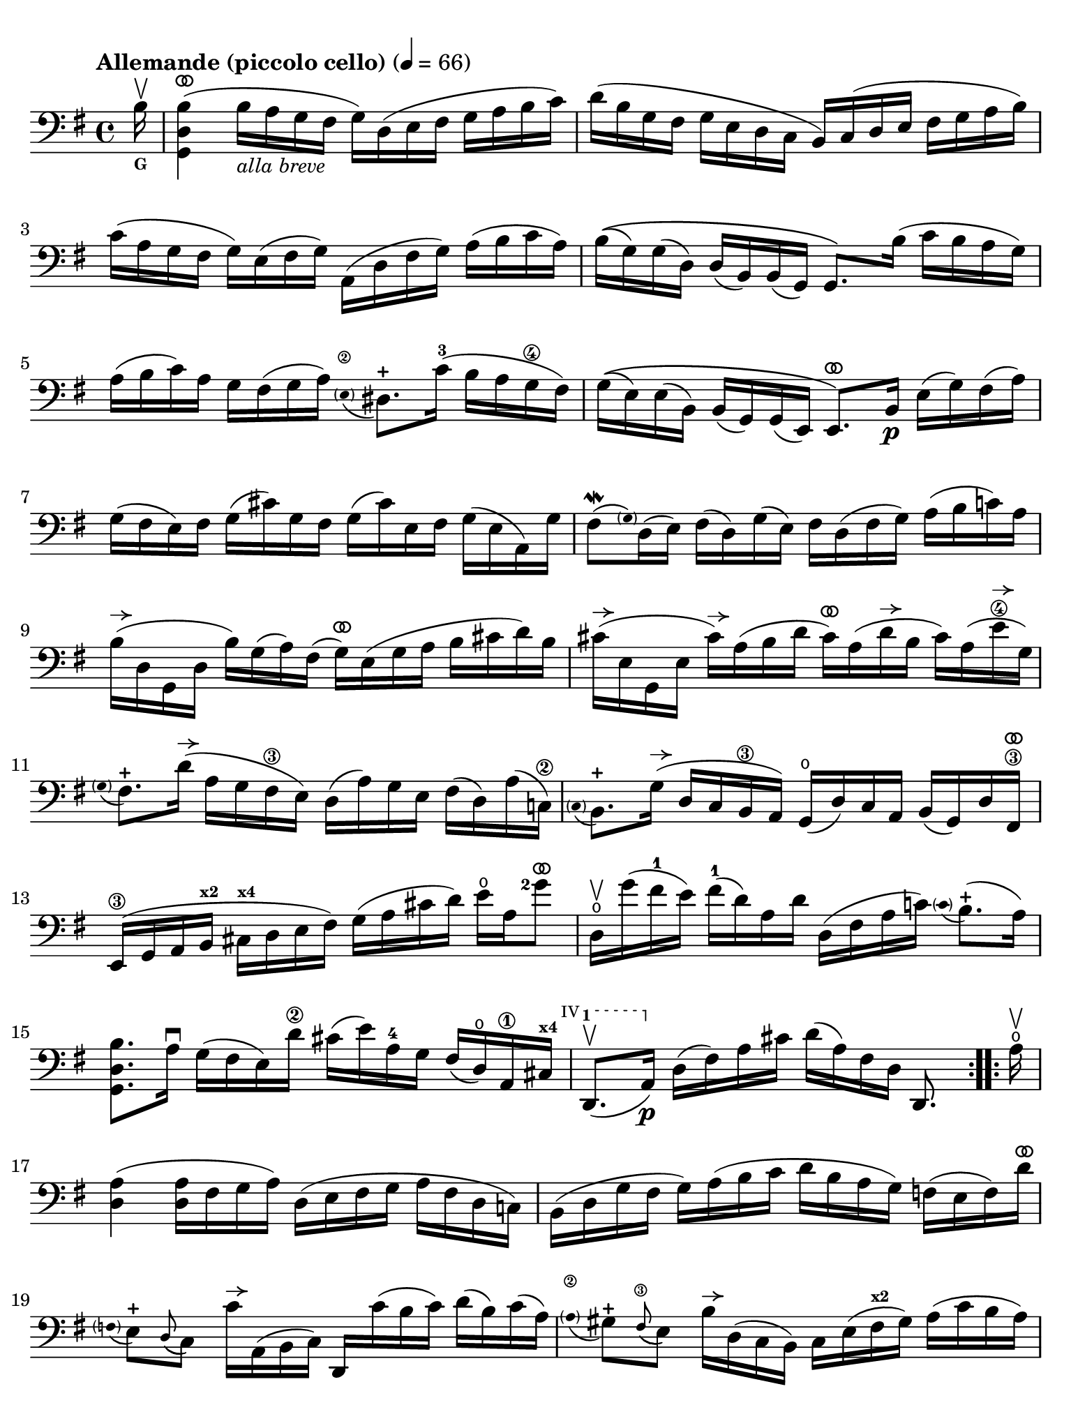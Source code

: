 #(set-global-staff-size 21)

\version "2.24.0"

\header {
  tagline  = ""
}

\language "italiano"

% iPad Pro 12.9

\paper {
  paper-width  = 195\mm
  paper-height = 260\mm
  indent = #0
  page-count = #2
  line-width = #184
  print-page-number = ##f
  ragged-last-bottom = ##t
  ragged-bottom = ##f
%  ragged-last = ##t
}

% function parentheAll allows for accidental symbol to be included in parentheses
%
parentheAll = #(define-music-function (note) (ly:music?)
#{
  \once \override Parentheses.font-size = #-1
  \once \override Parentheses.stencil = #(lambda (grob)
       (let* ((acc (ly:grob-object (ly:grob-parent grob Y) 'accidental-grob))
              (dot (ly:grob-object (ly:grob-parent grob Y) 'dot)))
         (if (not (null? acc)) (ly:pointer-group-interface::add-grob grob 'elements acc))
         (if (not (null? dot)) (ly:pointer-group-interface::add-grob grob 'elements dot))
         (parentheses-interface::print grob)))
  \parenthesize $note
#})

% \phrasingSlurDashed
% \SlurDashed
% \slurSolid

allongerUne = \markup {
  \center-column {
    \combine
    \draw-line #'(-2 . 0)
    \arrow-head #X #RIGHT ##f
  }
}

ringsps = #"
  0.15 setlinewidth
  0.9 0.6 moveto
  0.4 0.6 0.5 0 361 arc
  stroke
  1.0 0.6 0.5 0 361 arc
  stroke
  "

vibrato = \markup {
  \with-dimensions #'(-0.2 . 1.6) #'(0 . 1.2)
  \postscript #ringsps
}

startModernBarre =
#(define-event-function (fretnum partial)
   (number? number?)
    #{
      \tweak bound-details.left.text
        \markup
          \teeny \concat {
          #(format #f "~@r" fretnum)
          \hspace #.2
          \lower #.3 \small \bold \fontsize #-2 #(number->string partial)
          \hspace #.5
        }
      \tweak font-size -1
      \tweak font-shape #'upright
      \tweak style #'dashed-line
      \tweak dash-fraction #0.3
      \tweak dash-period #1
      \tweak bound-details.left.stencil-align-dir-y #0.35
      \tweak bound-details.left.padding 2.5 % was 0.25
      \tweak bound-details.left.attach-dir -1
      \tweak bound-details.left-broken.text ##f
      \tweak bound-details.left-broken.attach-dir -1
      %% adjust the numeric values to fit your needs:
      \tweak bound-details.left-broken.padding 0.5 %% was 1.5
      \tweak bound-details.right-broken.padding 0
      \tweak bound-details.right.padding 0.25
      \tweak bound-details.right.attach-dir 2
      \tweak bound-details.right-broken.text ##f
      \tweak bound-details.right.text
        \markup
          \with-dimensions #'(0 . 0) #'(-.3 . 0) %% was (0 . -1)
          \draw-line #'(0 . -1)
      \startTextSpan
   #})

stopBarre = \stopTextSpan

% Analysis brackets under the staff

\layout {
  \context {
    \Voice
    \consists "Horizontal_bracket_engraver"
  }
}

\score {
  \new Staff {%\with{instrumentName=#"Piccolo"}{
    \set fingeringOrientations = #'(left)
    \override Beam.auto-knee-gap = #2
    \override Hairpin.to-barline = ##f
    \override Parentheses.padding = #0.1
    \override Parentheses.font-size = #-1

    \tempo "Allemande (piccolo cello)" 4 = 66
    \time 4/4
    \key sol \major
    \clef "bass"

    \repeat volta 2 {
    | \partial 16
      si16^\upbow_\markup{\bold\teeny G}
    | <<sol,4 re4 si4(^\vibrato>>
      si16_\markup{\italic\small "alla breve"} la16 sol16 fad16 sol16) re16( mi16 fad16
      sol16 la16 si16 do'16)
    | re'16( si16 sol16 fad16 sol16 mi16 re16 do16
      si,16) do16( re16 mi16 fad16 sol16 la16 si16)
    | do'16( la16 sol16 fad16 sol16) mi16( fad16 sol16)
      la,16( re16 fad16 sol16) la16( si16 do'16 la16)
    | si16\(( sol16) sol16( re16) re16( si,16)
      si,16( sol,16) sol,8.\) si16( do'16 si16 la16 sol16)
    | la16( si16 do'16) la16 sol16 fad16( sol16 la16)
      \appoggiatura {\hide Stem \parenthesize mi8\2 \undo \hide Stem} red8.-+
      do'16-3( si16 la16 sol16\4 fad16)
    | sol16\(( mi16) mi16( si,16)
      si,16( sol,16) sol,16( mi,16) mi,8.^\vibrato\)
      si,16\p mi16( sol16) fad16( la16)
    | sol16( fad16 mi16) fad16 sol16( dod'16) sol16 fad16
      sol16( dod'16) mi16 fad16 sol16( mi16 la,16) sol16
    | fad8\mordent( \grace {\hide Stem \parenthesize sol) \undo \hide Stem}
      re16( mi16) fad16( re16) sol16( mi16) fad16
      re16( fad16 sol16) la16( si16 do'!16) la16
    | si16^\allongerUne( re16 sol,16 re16 si16) sol16( la16) fad16(
      sol16)^\vibrato mi16( sol16 la16 si16 dod'16 re'16) si16 
    | dod'16^\allongerUne( mi16 sol,16 mi16 dod'16)^\allongerUne la16( si16 re'16
      dod'16)^\vibrato la16( re'16^\allongerUne si16 dod'16) la16( mi'16\4^\allongerUne sol16)
    | \appoggiatura {\hide Stem \parenthesize sol8 \undo \hide Stem}
      fad8.-+ re'16(^\allongerUne la16 sol16 fad16\3 mi16) re16(
      la16) sol16 mi16 fad16( re16) la16( do!16)\2
    | \appoggiatura {\hide Stem \parenthesize do8 \undo \hide Stem} si,8.-+
      sol16(^\allongerUne re16 do16 si,16\3 la,16) sol,16(\open
      re16) do16 la,16 si,16( sol,16) re16 fad,16\3^\vibrato
    | mi,16\3( sol,16 la,16 si,16^\markup{\bold\teeny x2}
      dod16^\markup{\bold\teeny x4} re16 mi16 fad16)
      sol16( la16 dod'16 re'16) mi'16\open la16 <sol'\finger 2>8^\vibrato
    | re16\upbow\open sol'16( fad'16-1 mi'16) fad'16(-1
      re'16) la16 re'16 re16( fad16 la16 do'!16)
      \appoggiatura {\hide Stem \parenthesize do'8 \undo \hide Stem} si8.-+(
      la16)
    | <<sol,8. re8. si8.>> la16\downbow sol16( fad16 mi16) re'16\2
      dod'16( mi'16) la16-4 sol16 fad16( re16)\open la,16\1
      dod16^\markup{\bold\teeny x4}
  % | 
      \startModernBarre #4 #1 re,8.(\upbow la,16)\p \stopBarre 
      re16( fad16) la16 dod'16 re'16( la16) fad16 re16 re,8.
    }

    \repeat volta 2 {
    | \partial 16
      la16\upbow\open
    | \set Score.currentBarNumber = #17
      <<re4 la4(>> <<re16 la16>> fad16 sol16 la16)
      re16( mi16 fad16 sol16 la16 fad16 re16 do!16)
    | si,16( re16 sol16 fad16 sol16) la16( si16 do'16
      re'16 si16 la16 sol16) fa!16( mi16 fa16) re'16^\vibrato
    | \appoggiatura {\hide Stem \parentheAll fa8 \undo \hide Stem}
      mi8[-+ \appoggiatura re8( do8)] do'16^\allongerUne la,16( si,16 do16) re,16
      do'16( si16 do'16) re'16( si16) do'16( la16)
    | \appoggiatura {\hide Stem \parenthesize la8\2 \undo \hide Stem}
      sold8-+ \appoggiatura fad8(\3 mi8) si16^\allongerUne re16( do16 si,16)
      do16 mi16( fad16^\markup{\bold\teeny x2} sold16) la16( do'16 si16 la16)
    | re'8\upbow si,16( do16) re16(\startModernBarre #3 #1 mi16 fa16 la,16) \stopBarre
      \appoggiatura {\hide Stem \parenthesize la,8\2 \undo \hide Stem}
      sold,8.-+( mi16-2) si16\1^\vibrato( re'16 do'16
      \startModernBarre #2 #1 si16)
    | <<la,8. mi8. do'8.(\stopBarre>> si16) la16( sol!16 fa!16 mi16)
      fa16^\vibrato re16 sib16(^\markup{\bold\teeny x1} la16) sib16( do'16 re'16 la16)
    | sold16(\1 la16 si!16) mi16\1 fa!16( re16) do16( si,16)
      do16( mi16) la16 \startModernBarre #1 #1 si16
      <<mi8.
        \appoggiatura {\hide Stem \parenthesize do'8 \undo \hide Stem}
        si8.-+(\stopBarre>> la16)
    | <<la,8. mi8. la8.[>> \breathe si16(] do'16 si16 do'16) sol16(
      fad!16 sol16 la16) mi16( re16 do16 si,16 la,16)
    | sol,16( re16 fad16 do'16) si16( la16 sol16 la16)
      si16( do'16 re'16\1 mi'16) re'16( mi'16 fa'16-4 re'16)
    | mi'8-3 \startModernBarre #3 #1 sol8 do16 \stopBarre re'16(\4 do'16 si16)
      la16( si16 do'16 mi'16--)\4 re'8.(-2 do'16)^\markup{\bold\teeny x1}
    | re'8-2^\vibrato la8-4 si,16-1 do'16(\2 si16 la16)
      sol16( fad16 mi16 sol16) si16( re'16 do'16 si16)
    | do'8^\vibrato sol8 la,16 mi16( fad16 sol16)
      fad16( la16 si16 do'16) re16( do16 si,16 la,16)
    | sol,16( re16 fad16 la16) do'16( la16 fad16 re16)
      <<sol,8. re8. si8.[>> \breathe re16]\downbow mi16( sol16) la16 dod'16
    | re'16(^\vibrato la16 fad16 mi16) re16( fa!16) sol16 si16
      do'16(^\vibrato sol16 mi16 re16) do16( mi16 la16 do'16)
    | fad!16( la16 do'16\1 mi'16)^\markup{\bold\teeny x4} re'8.-2^\vibrato
      do16\4\upbow si,16( sol16) la,16 sol,16
      \startModernBarre #4 #1 re,16( la,16) \stopBarre sol16 fad16
    | sol16 sol,16(\p si,16 re16) sol16( si16) re'16 fad'16
      sol'16( re'16) si16 sol16 sol,8
    }
  }
}
